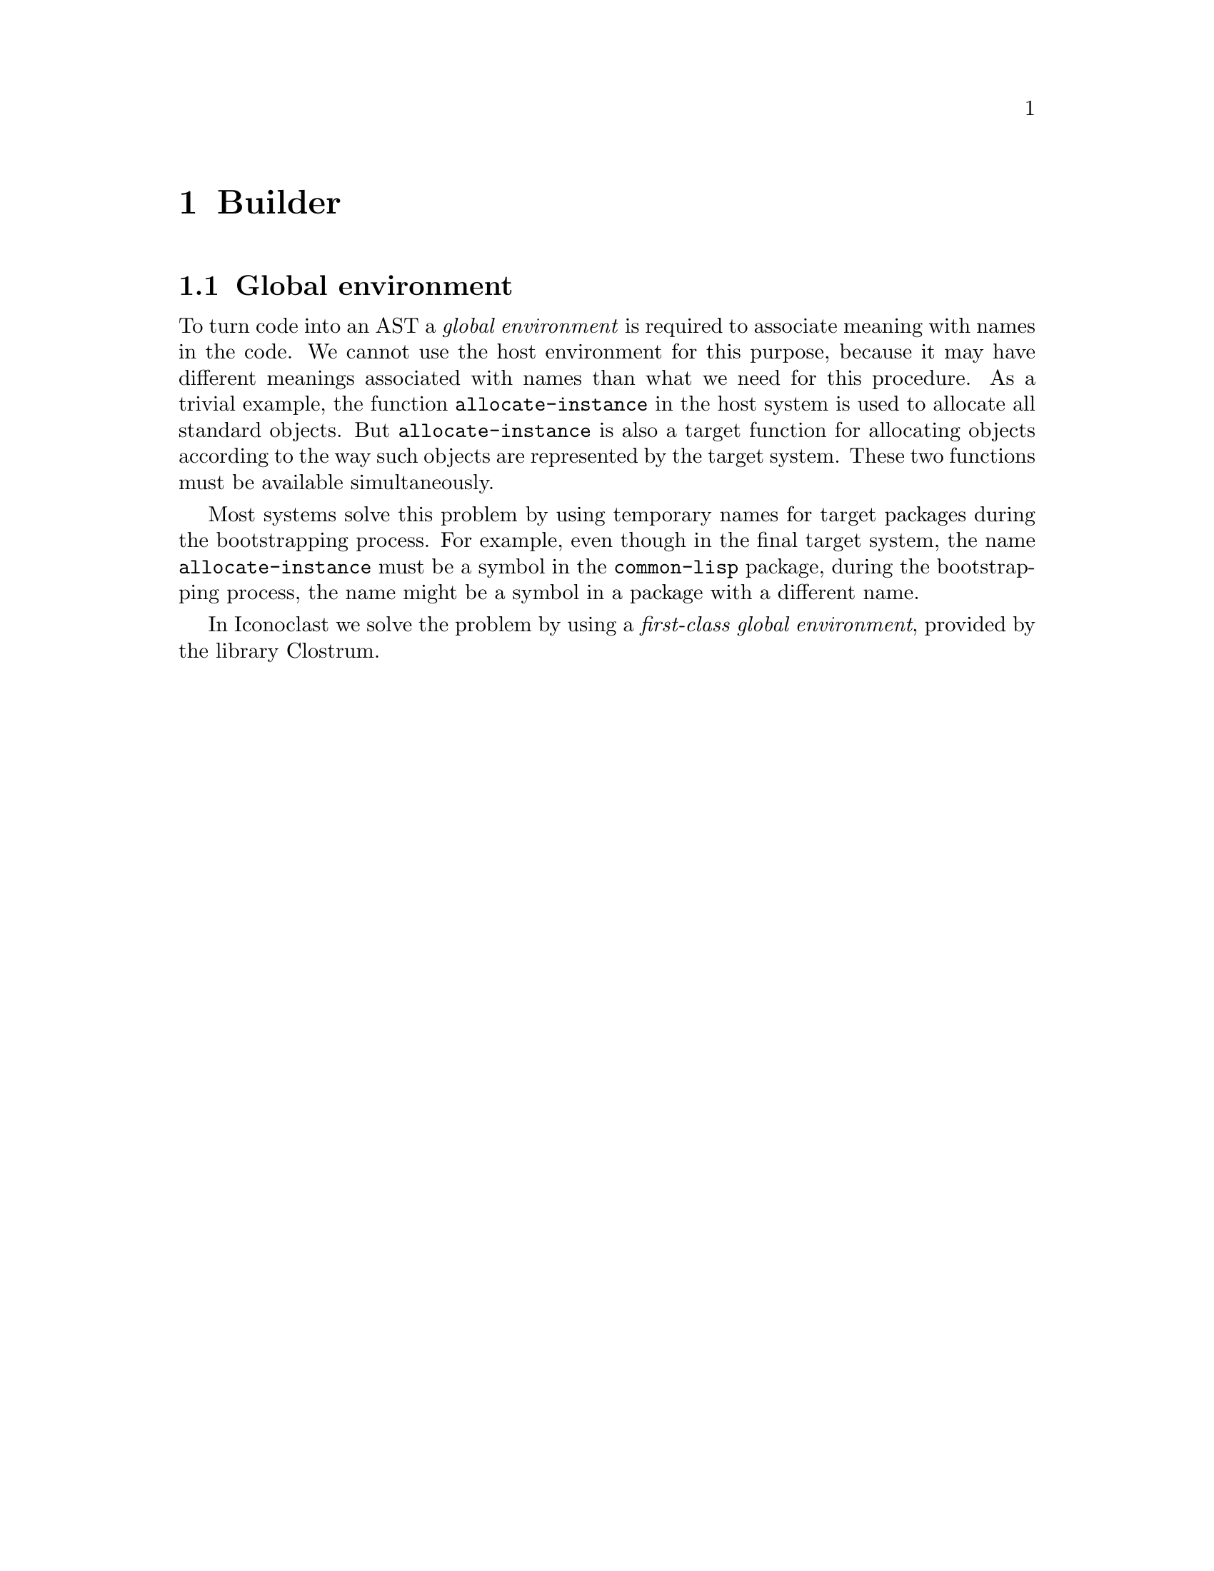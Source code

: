 @node Builder
@chapter Builder

@section Global environment

To turn code into an AST a @emph{global environment} is required to
associate meaning with names in the code.  We cannot use the host
environment for this purpose, because it may have different meanings
associated with names than what we need for this procedure.  As
a trivial example, the function @code{allocate-instance} in the host
system is used to allocate all standard objects.  But
@code{allocate-instance} is also a target function for allocating
objects according to the way such objects are represented by the
target system.  These two functions must be available simultaneously.

Most systems solve this problem by using temporary names for target
packages during the bootstrapping process.  For example, even though
in the final target system, the name @code{allocate-instance} must be
a symbol in the @code{common-lisp} package, during the bootstrapping
process, the name might be a symbol in a package with a different
name.

In Iconoclast we solve the problem by using a @emph{first-class global
  environment}, provided by the library Clostrum.
